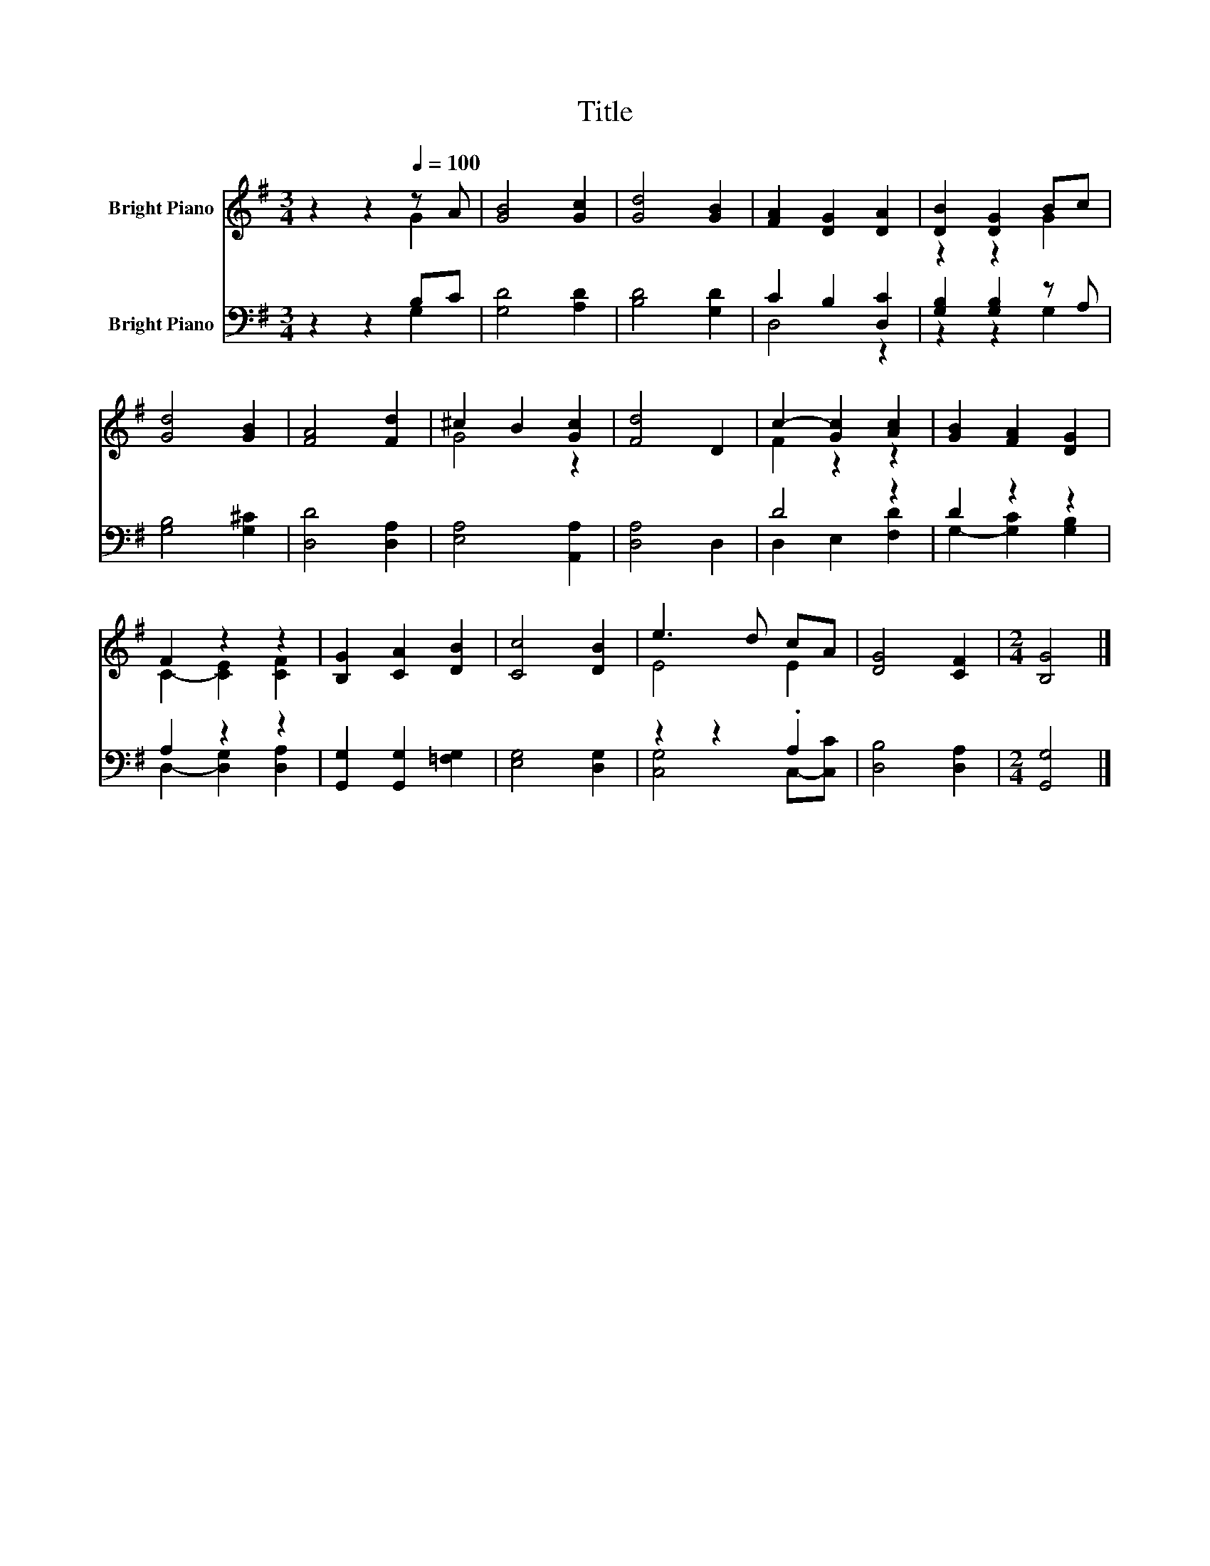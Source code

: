 X:1
T:Title
%%score ( 1 2 ) ( 3 4 )
L:1/8
M:3/4
K:G
V:1 treble nm="Bright Piano"
V:2 treble 
V:3 bass nm="Bright Piano"
V:4 bass 
V:1
 z2 z2[Q:1/4=100] z A | [GB]4 [Gc]2 | [Gd]4 [GB]2 | [FA]2 [DG]2 [DA]2 | [DB]2 [DG]2 Bc | %5
 [Gd]4 [GB]2 | [FA]4 [Fd]2 | ^c2 B2 [Gc]2 | [Fd]4 D2 | c2- [Gc]2 [Ac]2 | [GB]2 [FA]2 [DG]2 | %11
 F2 z2 z2 | [B,G]2 [CA]2 [DB]2 | [Cc]4 [DB]2 | e3 d cA | [DG]4 [CF]2 |[M:2/4] [B,G]4 |] %17
V:2
 z2 z2 G2 | x6 | x6 | x6 | z2 z2 G2 | x6 | x6 | G4 z2 | x6 | F2 z2 z2 | x6 | C2- [CE]2 [CF]2 | x6 | %13
 x6 | E4 E2 | x6 |[M:2/4] x4 |] %17
V:3
 z2 z2 B,C | [G,D]4 [A,D]2 | [B,D]4 [G,D]2 | C2 B,2 [D,C]2 | [G,B,]2 [G,B,]2 z A, | %5
 [G,B,]4 [G,^C]2 | [D,D]4 [D,A,]2 | [E,A,]4 [A,,A,]2 | [D,A,]4 D,2 | D4 z2 | D2 z2 z2 | A,2 z2 z2 | %12
 [G,,G,]2 [G,,G,]2 [=F,G,]2 | [E,G,]4 [D,G,]2 | z2 z2 .A,2 | [D,B,]4 [D,A,]2 |[M:2/4] [G,,G,]4 |] %17
V:4
 z2 z2 G,2 | x6 | x6 | D,4 z2 | z2 z2 G,2 | x6 | x6 | x6 | x6 | D,2 E,2 [F,D]2 | %10
 G,2- [G,C]2 [G,B,]2 | D,2- [D,G,]2 [D,A,]2 | x6 | x6 | [C,G,]4 C,-[C,C] | x6 |[M:2/4] x4 |] %17


